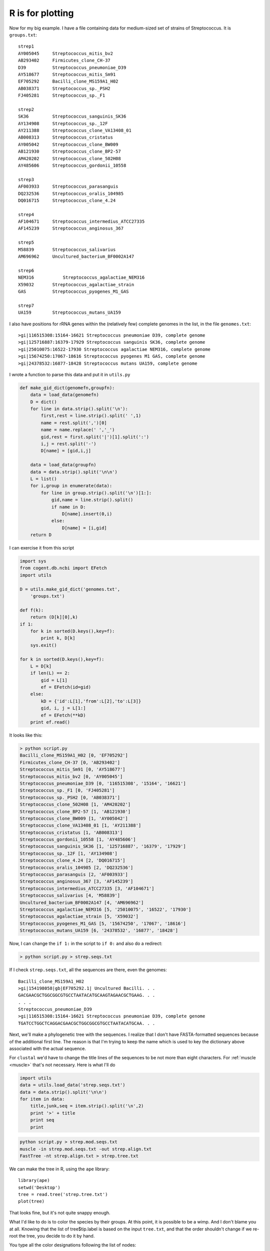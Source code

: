 .. _rstuff:

#################
R is for plotting
#################

Now for my big example.  I have a file containing data for medium-sized set of strains of Streptococcus.  It is ``groups.txt``::

    strep1
    AY005045     Streptococcus_mitis_bv2
    AB293402     Firmicutes_clone_CH-37
    D39          Streptococcus_pneumoniae_D39
    AY518677     Streptococcus_mitis_Sm91
    EF705292     Bacilli_clone_MS159A1_H02
    AB038371     Streptococcus_sp._PSH2
    FJ405281     Streptococcus_sp._F1

    strep2
    SK36         Streptococcus_sanguinis_SK36
    AY134908     Streptococcus_sp._12F
    AY211388     Streptococcus_clone_VA13408_01
    AB008313     Streptococcus_cristatus
    AY005042     Streptococcus_clone_BW009
    AB121930     Streptococcus_clone_BP2-57
    AM420202     Streptococcus_clone_502H08
    AY485606     Streptococcus_gordonii_10558

    strep3
    AF003933     Streptococcus_parasanguis
    DQ232536     Streptococcus_oralis_104985
    DQ016715     Streptococcus_clone_4.24

    strep4
    AF104671     Streptococcus_intermedius_ATCC27335
    AF145239     Streptococcus_anginosus_367

    strep5
    M58839       Streptococcus_salivarius
    AM696962     Uncultured_bacterium_BF0002A147

    strep6
    NEM316	     Streptococcus_agalactiae_NEM316
    X59032       Streptococcus_agalactiae_strain
    GAS          Streptococcus_pyogenes_M1_GAS

    strep7
    UA159        Streptococcus_mutans_UA159

I also have positions for rRNA genes within the (relatively few) complete genomes in the list, in the file ``genomes.txt``::

    >gi|116515308:15164-16621 Streptococcus pneumoniae D39, complete genome
    >gi|125716887:16379-17929 Streptococcus sanguinis SK36, complete genome
    >gi|25010075:16522-17930 Streptococcus agalactiae NEM316, complete genome
    >gi|15674250:17067-18616 Streptococcus pyogenes M1 GAS, complete genome
    >gi|24378532:16877-18428 Streptococcus mutans UA159, complete genome

I wrote a function to parse this data and put it in ``utils.py``

.. sourcecode:: python

    def make_gid_dict(genomefn,groupfn):
        data = load_data(genomefn)
        D = dict()
        for line in data.strip().split('\n'):
            first,rest = line.strip().split(' ',1)
            name = rest.split(',')[0]
            name = name.replace(' ','_')
            gid,rest = first.split('|')[1].split(':')
            i,j = rest.split('-')
            D[name] = [gid,i,j]

        data = load_data(groupfn)
        data = data.strip().split('\n\n')
        L = list()
        for i,group in enumerate(data):
            for line in group.strip().split('\n')[1:]:
                gid,name = line.strip().split()
                if name in D:
                    D[name].insert(0,i)
                else:
                    D[name] = [i,gid]
        return D

I can exercise it from this script

.. sourcecode:: python

    import sys
    from cogent.db.ncbi import EFetch
    import utils

    D = utils.make_gid_dict('genomes.txt',
        'groups.txt')
    
    def f(k):
        return (D[k][0],k)
    if 1:
        for k in sorted(D.keys(),key=f):
            print k, D[k]
        sys.exit()

    for k in sorted(D.keys(),key=f):
        L = D[k]
        if len(L) == 2:
            gid = L[1]
            ef = EFetch(id=gid)
        else:
            kD = {'id':L[1],'from':L[2],'to':L[3]}
            gid, i, j = L[1:]
            ef = EFetch(**kD)
        print ef.read()

It looks like this:

.. sourcecode:: python

    > python script.py
    Bacilli_clone_MS159A1_H02 [0, 'EF705292']
    Firmicutes_clone_CH-37 [0, 'AB293402']
    Streptococcus_mitis_Sm91 [0, 'AY518677']
    Streptococcus_mitis_bv2 [0, 'AY005045']
    Streptococcus_pneumoniae_D39 [0, '116515308', '15164', '16621']
    Streptococcus_sp._F1 [0, 'FJ405281']
    Streptococcus_sp._PSH2 [0, 'AB038371']
    Streptococcus_clone_502H08 [1, 'AM420202']
    Streptococcus_clone_BP2-57 [1, 'AB121930']
    Streptococcus_clone_BW009 [1, 'AY005042']
    Streptococcus_clone_VA13408_01 [1, 'AY211388']
    Streptococcus_cristatus [1, 'AB008313']
    Streptococcus_gordonii_10558 [1, 'AY485606']
    Streptococcus_sanguinis_SK36 [1, '125716887', '16379', '17929']
    Streptococcus_sp._12F [1, 'AY134908']
    Streptococcus_clone_4.24 [2, 'DQ016715']
    Streptococcus_oralis_104985 [2, 'DQ232536']
    Streptococcus_parasanguis [2, 'AF003933']
    Streptococcus_anginosus_367 [3, 'AF145239']
    Streptococcus_intermedius_ATCC27335 [3, 'AF104671']
    Streptococcus_salivarius [4, 'M58839']
    Uncultured_bacterium_BF0002A147 [4, 'AM696962']
    Streptococcus_agalactiae_NEM316 [5, '25010075', '16522', '17930']
    Streptococcus_agalactiae_strain [5, 'X59032']
    Streptococcus_pyogenes_M1_GAS [5, '15674250', '17067', '18616']
    Streptococcus_mutans_UA159 [6, '24378532', '16877', '18428']

Now, I can change the ``if 1:`` in the script to ``if 0:`` and also do a redirect:

.. sourcecode:: python

    > python script.py > strep.seqs.txt
    
If I check ``strep.seqs.txt``, all the sequences are there, even the genomes::

    Bacilli_clone_MS159A1_H02
    >gi|154198058|gb|EF705292.1| Uncultured Bacilli. . .
    GACGAACGCTGGCGGCGTGCCTAATACATGCAAGTAGAACGCTGAAG. . .
    . . .
    Streptococcus_pneumoniae_D39
    >gi|116515308:15164-16621 Streptococcus pneumoniae D39, complete genome
    TGATCCTGGCTCAGGACGAACGCTGGCGGCGTGCCTAATACATGCAA. . .

Next, we'll make a phylogenetic tree with the sequences.  I realize that I don't have FASTA-formatted sequences because of the additional first line.  The reason is that I'm trying to keep the name which is used to key the dictionary above associated with the actual sequence.

For ``clustal`` we'd have to change the title lines of the sequences to be not more than eight characters.  For :ref:`muscle <muscle>` that's not necessary.  Here is what I'll do

.. sourcecode:: python

    import utils
    data = utils.load_data('strep.seqs.txt')
    data = data.strip().split('\n\n')
    for item in data:
        title,junk,seq = item.strip().split('\n',2)
        print '>' + title
        print seq
        print

.. sourcecode:: python

    python script.py > strep.mod.seqs.txt
    muscle -in strep.mod.seqs.txt -out strep.align.txt
    FastTree -nt strep.align.txt > strep.tree.txt

We can make the tree in R, using the ``ape`` library::

    library(ape)
    setwd('Desktop')
    tree = read.tree('strep.tree.txt')
    plot(tree)

That looks fine, but it's not quite snappy enough.  

.. image:: /figures/tree3.png
    :scale: 50 %

What I'd like to do is to color the species by their groups.  At this point, it is possible to be a wimp.  And I don't blame you at all.  Knowing that the list of tree$tip.label is based on the input ``tree.txt``, and that the order shouldn't change if we re-root the tree, you decide to do it by hand.

You type all the color designations following the list of nodes::

    > tree$tip.label
     [1] "Streptococcus_pneumoniae_D39"       
     [2] "Streptococcus_mitis_Sm91"           
     . . .

Like this::

    color.list=c(
    'blue','blue','maroon','maroon','maroon',
    'black','darkviolet','darkviolet','maroon','dodgerblue',
    'dodgerblue','dodgerblue','darkviolet','darkviolet','red',
    'maroon','maroon','maroon','blue','red',
    'red','red','blue','blue','blue','blue'
    )

You do the first four R commands above, and then paste the colors, and then do::

    plot(tree,tip.color=color.list,cex=1.2)

.. image:: /figures/tree4.png
    :scale: 50 %

This might be the right solution for a small plot.  But it goes against the grain to do this kind of thing by hand.  We learn from experience that we'll probably have to do it all over again, and again.

It's fragile.  Sometimes, ``ape`` will change the order of the nodes.  Then the whole structure collapses.

One way to solve this is to write an R function that goes through the ``tree$tip.label`` vector and looks up the right colors.  We need two auxiliary vectors (or a ``data frame``) with the labels and colors in corresponding order.  Something like this::

    cL = c('r','g','b')
    nL = c('A','B','C')

    f<-function(labels,df) {
        N = length(labels)
        color.list = rep('k',N)
        for (i in 1:N) {
          p = labels[i]
          x = grep(p,nL)
          if (length(x) == 1) {
            color.list[i] = cL[x]
          }
        }
        color.list
      }

    tip.label = c('B','A','C')
    color.list = f(tip.label)

Output::

    > color.list
    [1] "g" "r" "b"

Adding the complexity of a group designation seems too much.  Also, I'm sure this is not idiomatic R, but I don't know how to solve the problem that grep works on one pattern at a time.

Another way is to control R from Python using RPy2 

http://rpy.sourceforge.net/rpy2/doc-2.1/html/index.html

That's for another section.













